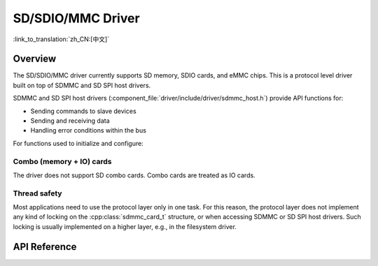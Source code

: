 SD/SDIO/MMC Driver
==================

:link_to_translation:`zh_CN:[中文]`

Overview
--------

The SD/SDIO/MMC driver currently supports SD memory, SDIO cards, and eMMC chips. This is a protocol level driver built on top of SDMMC and SD SPI host drivers.

SDMMC and SD SPI host drivers (:component_file:`driver/include/driver/sdmmc_host.h`) provide API functions for:

- Sending commands to slave devices
- Sending and receiving data
- Handling error conditions within the bus

For functions used to initialize and configure:

.. only:: esp32

    - SDMMC host, see :doc:`SDMMC Host API <../peripherals/sdmmc_host>`

   - SD SPI host, see :doc:`SD SPI Host API <../peripherals/sdspi_host>`


   The SDMMC protocol layer described in this document handles the specifics of the SD protocol, such as the card initialization and data transfer commands.

   The protocol layer works with the host via the :cpp:class:`sdmmc_host_t` structure. This structure contains pointers to various functions of the host.


   Application Example
   -------------------

   An example which combines the SDMMC driver with the FATFS library is provided in the :example:`storage/sd_card` directory of ESP-IDF examples. This example initializes the card, then writes and reads data from it using POSIX and C library APIs. See README.md file in the example directory for more information.



   Protocol layer API
   ------------------

   The protocol layer is given the :cpp:class:`sdmmc_host_t` structure. This structure describes the SD/MMC host driver, lists its capabilities, and provides pointers to functions of the driver. The protocol layer stores card-specific information in the :cpp:class:`sdmmc_card_t` structure. When sending commands to the SD/MMC host driver, the protocol layer uses the :cpp:class:`sdmmc_command_t` structure to describe the command, arguments, expected return values, and data to transfer if there is any.


   Using API with SD memory cards
   ^^^^^^^^^^^^^^^^^^^^^^^^^^^^^^

   1. To initialize the host, call the host driver functions, e.g., :cpp:func:`sdmmc_host_init`, :cpp:func:`sdmmc_host_init_slot`.
   2. To initialize the card, call :cpp:func:`sdmmc_card_init` and pass to it the parameters ``host`` - the host driver information, and ``card`` - a pointer to the structure :cpp:class:`sdmmc_card_t` which will be filled with information about the card when the function completes.
   3. To read and write sectors of the card, use :cpp:func:`sdmmc_read_sectors` and :cpp:func:`sdmmc_write_sectors` respectively and pass to it the parameter ``card`` - a pointer to the card information structure.
   4. If the card is not used anymore, call the host driver function - e.g., :cpp:func:`sdmmc_host_deinit` - to disable the host peripheral and free the resources allocated by the driver.


   Using API with eMMC chips
   ^^^^^^^^^^^^^^^^^^^^^^^^^

   From the protocol layer's perspective, eMMC memory chips behave exactly like SD memory cards. Even though eMMCs are chips and do not have a card form factor, the terminology for SD cards can still be applied to eMMC due to the similarity of the protocol (`sdmmc_card_t`, `sdmmc_card_init`). Note that eMMC chips cannot be used over SPI, which makes them incompatible with the SD SPI host driver.

   To initialize eMMC memory and perform read/write operations, follow the steps listed for SD cards in the previous section.


   Using API with SDIO cards
   ^^^^^^^^^^^^^^^^^^^^^^^^^

   Initialization and the probing process is the same as with SD memory cards. The only difference is in data transfer commands in SDIO mode.

   During the card initialization and probing, performed with :cpp:func:`sdmmc_card_init`, the driver only configures the following registers of the IO card:

   1. The IO portion of the card is reset by setting RES bit in the I/O Abort (0x06) register.
   2. If 4-line mode is enabled in host and slot configuration, the driver attempts to set the Bus width field in the Bus Interface Control (0x07) register. If setting the filed is successful, which means that the slave supports 4-line mode, the host is also switched to 4-line mode.
   3. If high-speed mode is enabled in the host configuration, the SHS bit is set in the High Speed (0x13) register.

   In particular, the driver does not set any bits in (1) I/O Enable and Int Enable registers, (2) I/O block sizes, etc. Applications can set them by calling :cpp:func:`sdmmc_io_write_byte`.

   For card configuration and data transfer, choose the pair of functions relevant to your case from the table below.

   =========================================================================  =================================  =================================
   Action                                                                     Read Function                      Write Function
   =========================================================================  =================================  =================================
   Read and write a single byte using IO_RW_DIRECT (CMD52)                    :cpp:func:`sdmmc_io_read_byte`     :cpp:func:`sdmmc_io_write_byte`
   Read and write multiple bytes using IO_RW_EXTENDED (CMD53) in byte mode    :cpp:func:`sdmmc_io_read_bytes`    :cpp:func:`sdmmc_io_write_bytes`
   Read and write blocks of data using IO_RW_EXTENDED (CMD53) in block mode   :cpp:func:`sdmmc_io_read_blocks`   :cpp:func:`sdmmc_io_write_blocks`
   =========================================================================  =================================  =================================

   SDIO interrupts can be enabled by the application using the function :cpp:func:`sdmmc_io_enable_int`. When using SDIO in 1-line mode, the D1 line also needs to be connected to use SDIO interrupts.

   If you want the application to wait until the SDIO interrupt occurs, use :cpp:func:`sdmmc_io_wait_int`.

   .. only:: esp32

       There is a component ESSL (ESP Serial Slave Link) to use if you are communicating with an ESP32
       SDIO slave. See :doc:`/api-reference/protocols/esp_serial_slave_link` and example :example:`peripherals/sdio/host`.

Combo (memory + IO) cards
^^^^^^^^^^^^^^^^^^^^^^^^^

The driver does not support SD combo cards. Combo cards are treated as IO cards.


Thread safety
^^^^^^^^^^^^^

Most applications need to use the protocol layer only in one task. For this reason, the protocol layer does not implement any kind of locking on the :cpp:class:`sdmmc_card_t` structure, or when accessing SDMMC or SD SPI host drivers. Such locking is usually implemented on a higher layer, e.g., in the filesystem driver.


API Reference
-------------

.. include-build-file:: inc/sdmmc_cmd.inc

.. include-build-file:: inc/sdmmc_types.inc
